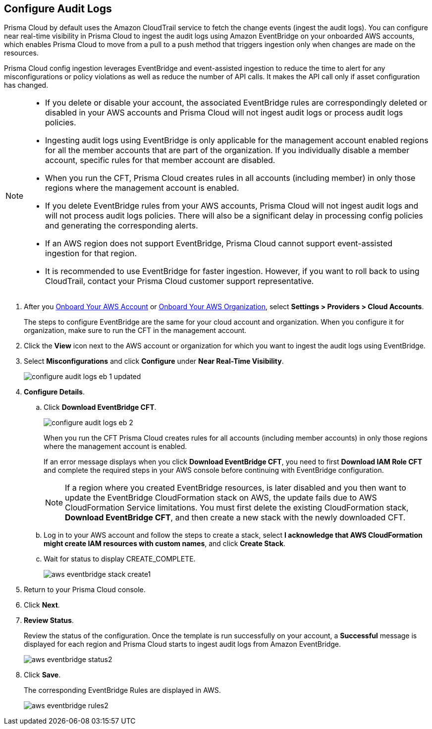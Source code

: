 :topic_type: task
[.task]

== Configure Audit Logs

Prisma Cloud by default uses the Amazon CloudTrail service to fetch the change events (ingest the audit logs). You can configure near real-time visibility in Prisma Cloud to ingest the audit logs using Amazon EventBridge on your onboarded AWS accounts, which enables Prisma Cloud to move from a pull to a push method that triggers ingestion only when changes are made on the resources. 

Prisma Cloud config ingestion leverages EventBridge and event-assisted ingestion to reduce the time to alert for any misconfigurations or policy violations as well as reduce the number of API calls. It makes the API call only if asset configuration has changed.

[NOTE]
====
* If you delete or disable your account, the associated EventBridge rules are correspondingly deleted or disabled in your AWS accounts and Prisma Cloud will not ingest audit logs or process audit logs policies.

* Ingesting audit logs using EventBridge is only applicable for the management account enabled regions for all the member accounts that are part of the organization. If you individually disable a member account, specific rules for that member account are disabled.

* When you run the CFT, Prisma Cloud creates rules in all accounts (including member) in only those regions where the management account is enabled.

* If you delete EventBridge rules from your AWS accounts, Prisma Cloud will not ingest audit logs and will not process audit logs policies. There will also be a significant delay in processing config policies and generating the corresponding alerts.

* If an AWS region does not support EventBridge, Prisma Cloud cannot support event-assisted ingestion for that region.

* It is recommended to use EventBridge for faster ingestion. However, if you want to roll back to using CloudTrail, contact your Prisma Cloud customer support representative.
====

[.procedure]

. After you xref:onboard-aws-account.adoc[Onboard Your AWS Account] or xref:onboard-aws-org.adoc[Onboard Your AWS Organization], select *Settings > Providers > Cloud Accounts*.   
+
The steps to configure EventBridge are the same for your cloud account and organization. When you configure it for organization, make sure to run the CFT in the management account.

. Click the *View* icon next to the AWS account or organization for which you want to ingest the audit logs using EventBridge.

. Select *Misconfigurations* and click *Configure* under *Near Real-Time Visibility*.
+
image::connect/configure-audit-logs-eb-1-updated.png[]

. *Configure Details*.

.. Click *Download EventBridge CFT*. 
+
image::connect/configure-audit-logs-eb-2.png[]
+
When you run the CFT Prisma Cloud creates rules for all accounts (including member accounts) in only those regions where the management account is enabled.
+
If an error message displays when you click *Download EventBridge CFT*, you need to first *Download IAM Role CFT* and complete the required steps in your AWS console before continuing with EventBridge configuration.
+
NOTE: If a region where you created EventBridge resources, is later disabled and you then want to update the EventBridge CloudFormation stack on AWS, the update fails due to AWS CloudFormation Service limitations. You must first delete the existing CloudFormation stack, *Download EventBridge CFT*, and then create a new stack with the newly downloaded CFT.

.. Log in to your AWS account and follow the steps to create a stack, select *I acknowledge that AWS CloudFormation might create IAM resources with custom names*, and click *Create Stack*.

.. Wait for status to display CREATE_COMPLETE.
+
image::connect/aws-eventbridge-stack-create1.png[]

. Return to your Prisma Cloud console.

. Click *Next*.

. *Review Status*.
+
Review the status of the configuration. Once the template is run successfully on your account, a *Successful* message is displayed for each region and Prisma Cloud starts to ingest audit logs from Amazon EventBridge.
+
image::connect/aws-eventbridge-status2.png[]

. Click *Save*.
+
The corresponding EventBridge Rules are displayed in AWS.
+
image::connect/aws-eventbridge-rules2.png[]